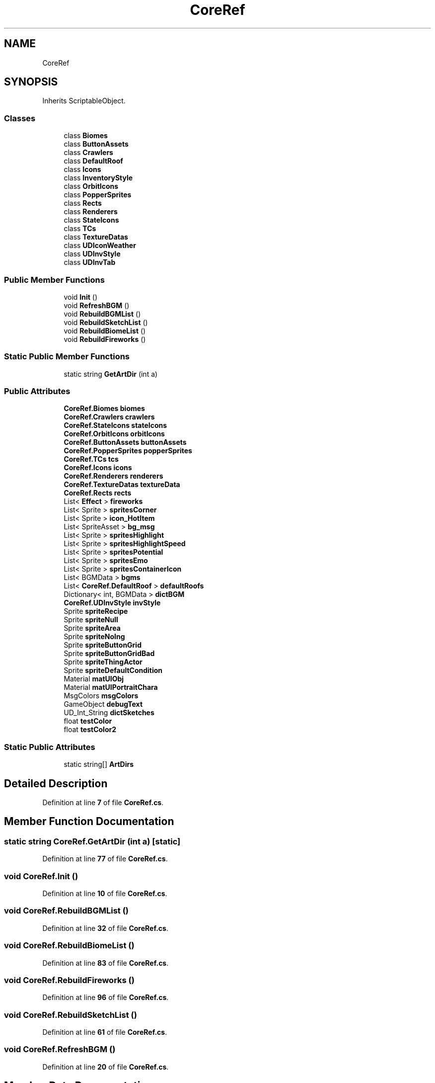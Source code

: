 .TH "CoreRef" 3 "Elin Modding Docs Doc" \" -*- nroff -*-
.ad l
.nh
.SH NAME
CoreRef
.SH SYNOPSIS
.br
.PP
.PP
Inherits ScriptableObject\&.
.SS "Classes"

.in +1c
.ti -1c
.RI "class \fBBiomes\fP"
.br
.ti -1c
.RI "class \fBButtonAssets\fP"
.br
.ti -1c
.RI "class \fBCrawlers\fP"
.br
.ti -1c
.RI "class \fBDefaultRoof\fP"
.br
.ti -1c
.RI "class \fBIcons\fP"
.br
.ti -1c
.RI "class \fBInventoryStyle\fP"
.br
.ti -1c
.RI "class \fBOrbitIcons\fP"
.br
.ti -1c
.RI "class \fBPopperSprites\fP"
.br
.ti -1c
.RI "class \fBRects\fP"
.br
.ti -1c
.RI "class \fBRenderers\fP"
.br
.ti -1c
.RI "class \fBStateIcons\fP"
.br
.ti -1c
.RI "class \fBTCs\fP"
.br
.ti -1c
.RI "class \fBTextureDatas\fP"
.br
.ti -1c
.RI "class \fBUDIconWeather\fP"
.br
.ti -1c
.RI "class \fBUDInvStyle\fP"
.br
.ti -1c
.RI "class \fBUDInvTab\fP"
.br
.in -1c
.SS "Public Member Functions"

.in +1c
.ti -1c
.RI "void \fBInit\fP ()"
.br
.ti -1c
.RI "void \fBRefreshBGM\fP ()"
.br
.ti -1c
.RI "void \fBRebuildBGMList\fP ()"
.br
.ti -1c
.RI "void \fBRebuildSketchList\fP ()"
.br
.ti -1c
.RI "void \fBRebuildBiomeList\fP ()"
.br
.ti -1c
.RI "void \fBRebuildFireworks\fP ()"
.br
.in -1c
.SS "Static Public Member Functions"

.in +1c
.ti -1c
.RI "static string \fBGetArtDir\fP (int a)"
.br
.in -1c
.SS "Public Attributes"

.in +1c
.ti -1c
.RI "\fBCoreRef\&.Biomes\fP \fBbiomes\fP"
.br
.ti -1c
.RI "\fBCoreRef\&.Crawlers\fP \fBcrawlers\fP"
.br
.ti -1c
.RI "\fBCoreRef\&.StateIcons\fP \fBstateIcons\fP"
.br
.ti -1c
.RI "\fBCoreRef\&.OrbitIcons\fP \fBorbitIcons\fP"
.br
.ti -1c
.RI "\fBCoreRef\&.ButtonAssets\fP \fBbuttonAssets\fP"
.br
.ti -1c
.RI "\fBCoreRef\&.PopperSprites\fP \fBpopperSprites\fP"
.br
.ti -1c
.RI "\fBCoreRef\&.TCs\fP \fBtcs\fP"
.br
.ti -1c
.RI "\fBCoreRef\&.Icons\fP \fBicons\fP"
.br
.ti -1c
.RI "\fBCoreRef\&.Renderers\fP \fBrenderers\fP"
.br
.ti -1c
.RI "\fBCoreRef\&.TextureDatas\fP \fBtextureData\fP"
.br
.ti -1c
.RI "\fBCoreRef\&.Rects\fP \fBrects\fP"
.br
.ti -1c
.RI "List< \fBEffect\fP > \fBfireworks\fP"
.br
.ti -1c
.RI "List< Sprite > \fBspritesCorner\fP"
.br
.ti -1c
.RI "List< Sprite > \fBicon_HotItem\fP"
.br
.ti -1c
.RI "List< SpriteAsset > \fBbg_msg\fP"
.br
.ti -1c
.RI "List< Sprite > \fBspritesHighlight\fP"
.br
.ti -1c
.RI "List< Sprite > \fBspritesHighlightSpeed\fP"
.br
.ti -1c
.RI "List< Sprite > \fBspritesPotential\fP"
.br
.ti -1c
.RI "List< Sprite > \fBspritesEmo\fP"
.br
.ti -1c
.RI "List< Sprite > \fBspritesContainerIcon\fP"
.br
.ti -1c
.RI "List< BGMData > \fBbgms\fP"
.br
.ti -1c
.RI "List< \fBCoreRef\&.DefaultRoof\fP > \fBdefaultRoofs\fP"
.br
.ti -1c
.RI "Dictionary< int, BGMData > \fBdictBGM\fP"
.br
.ti -1c
.RI "\fBCoreRef\&.UDInvStyle\fP \fBinvStyle\fP"
.br
.ti -1c
.RI "Sprite \fBspriteRecipe\fP"
.br
.ti -1c
.RI "Sprite \fBspriteNull\fP"
.br
.ti -1c
.RI "Sprite \fBspriteArea\fP"
.br
.ti -1c
.RI "Sprite \fBspriteNoIng\fP"
.br
.ti -1c
.RI "Sprite \fBspriteButtonGrid\fP"
.br
.ti -1c
.RI "Sprite \fBspriteButtonGridBad\fP"
.br
.ti -1c
.RI "Sprite \fBspriteThingActor\fP"
.br
.ti -1c
.RI "Sprite \fBspriteDefaultCondition\fP"
.br
.ti -1c
.RI "Material \fBmatUIObj\fP"
.br
.ti -1c
.RI "Material \fBmatUIPortraitChara\fP"
.br
.ti -1c
.RI "MsgColors \fBmsgColors\fP"
.br
.ti -1c
.RI "GameObject \fBdebugText\fP"
.br
.ti -1c
.RI "UD_Int_String \fBdictSketches\fP"
.br
.ti -1c
.RI "float \fBtestColor\fP"
.br
.ti -1c
.RI "float \fBtestColor2\fP"
.br
.in -1c
.SS "Static Public Attributes"

.in +1c
.ti -1c
.RI "static string[] \fBArtDirs\fP"
.br
.in -1c
.SH "Detailed Description"
.PP 
Definition at line \fB7\fP of file \fBCoreRef\&.cs\fP\&.
.SH "Member Function Documentation"
.PP 
.SS "static string CoreRef\&.GetArtDir (int a)\fR [static]\fP"

.PP
Definition at line \fB77\fP of file \fBCoreRef\&.cs\fP\&.
.SS "void CoreRef\&.Init ()"

.PP
Definition at line \fB10\fP of file \fBCoreRef\&.cs\fP\&.
.SS "void CoreRef\&.RebuildBGMList ()"

.PP
Definition at line \fB32\fP of file \fBCoreRef\&.cs\fP\&.
.SS "void CoreRef\&.RebuildBiomeList ()"

.PP
Definition at line \fB83\fP of file \fBCoreRef\&.cs\fP\&.
.SS "void CoreRef\&.RebuildFireworks ()"

.PP
Definition at line \fB96\fP of file \fBCoreRef\&.cs\fP\&.
.SS "void CoreRef\&.RebuildSketchList ()"

.PP
Definition at line \fB61\fP of file \fBCoreRef\&.cs\fP\&.
.SS "void CoreRef\&.RefreshBGM ()"

.PP
Definition at line \fB20\fP of file \fBCoreRef\&.cs\fP\&.
.SH "Member Data Documentation"
.PP 
.SS "string [] CoreRef\&.ArtDirs\fR [static]\fP"
\fBInitial value:\fP
.nf
= new string[]
    {
        "000\-099",
        "100\-199 Elin",
        "200\-299 Elin Chara",
        "300\-399 Ylva Illust",
        "400\-499 Ylva Other",
        "500\-599 Ylva Wall",
        "600\-699 Kickstarter",
        "700\-799 Goods",
        "800\-899 Etc",
        "900\-999 MT"
    }
.PP
.fi

.PP
Definition at line \fB226\fP of file \fBCoreRef\&.cs\fP\&.
.SS "List<SpriteAsset> CoreRef\&.bg_msg"

.PP
Definition at line \fB151\fP of file \fBCoreRef\&.cs\fP\&.
.SS "List<BGMData> CoreRef\&.bgms"

.PP
Definition at line \fB169\fP of file \fBCoreRef\&.cs\fP\&.
.SS "\fBCoreRef\&.Biomes\fP CoreRef\&.biomes"

.PP
Definition at line \fB109\fP of file \fBCoreRef\&.cs\fP\&.
.SS "\fBCoreRef\&.ButtonAssets\fP CoreRef\&.buttonAssets"

.PP
Definition at line \fB121\fP of file \fBCoreRef\&.cs\fP\&.
.SS "\fBCoreRef\&.Crawlers\fP CoreRef\&.crawlers"

.PP
Definition at line \fB112\fP of file \fBCoreRef\&.cs\fP\&.
.SS "GameObject CoreRef\&.debugText"

.PP
Definition at line \fB214\fP of file \fBCoreRef\&.cs\fP\&.
.SS "List<\fBCoreRef\&.DefaultRoof\fP> CoreRef\&.defaultRoofs"

.PP
Definition at line \fB172\fP of file \fBCoreRef\&.cs\fP\&.
.SS "Dictionary<int, BGMData> CoreRef\&.dictBGM"

.PP
Definition at line \fB175\fP of file \fBCoreRef\&.cs\fP\&.
.SS "UD_Int_String CoreRef\&.dictSketches"

.PP
Definition at line \fB217\fP of file \fBCoreRef\&.cs\fP\&.
.SS "List<\fBEffect\fP> CoreRef\&.fireworks"

.PP
Definition at line \fB142\fP of file \fBCoreRef\&.cs\fP\&.
.SS "List<Sprite> CoreRef\&.icon_HotItem"

.PP
Definition at line \fB148\fP of file \fBCoreRef\&.cs\fP\&.
.SS "\fBCoreRef\&.Icons\fP CoreRef\&.icons"

.PP
Definition at line \fB130\fP of file \fBCoreRef\&.cs\fP\&.
.SS "\fBCoreRef\&.UDInvStyle\fP CoreRef\&.invStyle"

.PP
Definition at line \fB178\fP of file \fBCoreRef\&.cs\fP\&.
.SS "Material CoreRef\&.matUIObj"

.PP
Definition at line \fB205\fP of file \fBCoreRef\&.cs\fP\&.
.SS "Material CoreRef\&.matUIPortraitChara"

.PP
Definition at line \fB208\fP of file \fBCoreRef\&.cs\fP\&.
.SS "MsgColors CoreRef\&.msgColors"

.PP
Definition at line \fB211\fP of file \fBCoreRef\&.cs\fP\&.
.SS "\fBCoreRef\&.OrbitIcons\fP CoreRef\&.orbitIcons"

.PP
Definition at line \fB118\fP of file \fBCoreRef\&.cs\fP\&.
.SS "\fBCoreRef\&.PopperSprites\fP CoreRef\&.popperSprites"

.PP
Definition at line \fB124\fP of file \fBCoreRef\&.cs\fP\&.
.SS "\fBCoreRef\&.Rects\fP CoreRef\&.rects"

.PP
Definition at line \fB139\fP of file \fBCoreRef\&.cs\fP\&.
.SS "\fBCoreRef\&.Renderers\fP CoreRef\&.renderers"

.PP
Definition at line \fB133\fP of file \fBCoreRef\&.cs\fP\&.
.SS "Sprite CoreRef\&.spriteArea"

.PP
Definition at line \fB187\fP of file \fBCoreRef\&.cs\fP\&.
.SS "Sprite CoreRef\&.spriteButtonGrid"

.PP
Definition at line \fB193\fP of file \fBCoreRef\&.cs\fP\&.
.SS "Sprite CoreRef\&.spriteButtonGridBad"

.PP
Definition at line \fB196\fP of file \fBCoreRef\&.cs\fP\&.
.SS "Sprite CoreRef\&.spriteDefaultCondition"

.PP
Definition at line \fB202\fP of file \fBCoreRef\&.cs\fP\&.
.SS "Sprite CoreRef\&.spriteNoIng"

.PP
Definition at line \fB190\fP of file \fBCoreRef\&.cs\fP\&.
.SS "Sprite CoreRef\&.spriteNull"

.PP
Definition at line \fB184\fP of file \fBCoreRef\&.cs\fP\&.
.SS "Sprite CoreRef\&.spriteRecipe"

.PP
Definition at line \fB181\fP of file \fBCoreRef\&.cs\fP\&.
.SS "List<Sprite> CoreRef\&.spritesContainerIcon"

.PP
Definition at line \fB166\fP of file \fBCoreRef\&.cs\fP\&.
.SS "List<Sprite> CoreRef\&.spritesCorner"

.PP
Definition at line \fB145\fP of file \fBCoreRef\&.cs\fP\&.
.SS "List<Sprite> CoreRef\&.spritesEmo"

.PP
Definition at line \fB163\fP of file \fBCoreRef\&.cs\fP\&.
.SS "List<Sprite> CoreRef\&.spritesHighlight"

.PP
Definition at line \fB154\fP of file \fBCoreRef\&.cs\fP\&.
.SS "List<Sprite> CoreRef\&.spritesHighlightSpeed"

.PP
Definition at line \fB157\fP of file \fBCoreRef\&.cs\fP\&.
.SS "List<Sprite> CoreRef\&.spritesPotential"

.PP
Definition at line \fB160\fP of file \fBCoreRef\&.cs\fP\&.
.SS "Sprite CoreRef\&.spriteThingActor"

.PP
Definition at line \fB199\fP of file \fBCoreRef\&.cs\fP\&.
.SS "\fBCoreRef\&.StateIcons\fP CoreRef\&.stateIcons"

.PP
Definition at line \fB115\fP of file \fBCoreRef\&.cs\fP\&.
.SS "\fBCoreRef\&.TCs\fP CoreRef\&.tcs"

.PP
Definition at line \fB127\fP of file \fBCoreRef\&.cs\fP\&.
.SS "float CoreRef\&.testColor"

.PP
Definition at line \fB220\fP of file \fBCoreRef\&.cs\fP\&.
.SS "float CoreRef\&.testColor2"

.PP
Definition at line \fB223\fP of file \fBCoreRef\&.cs\fP\&.
.SS "\fBCoreRef\&.TextureDatas\fP CoreRef\&.textureData"

.PP
Definition at line \fB136\fP of file \fBCoreRef\&.cs\fP\&.

.SH "Author"
.PP 
Generated automatically by Doxygen for Elin Modding Docs Doc from the source code\&.
